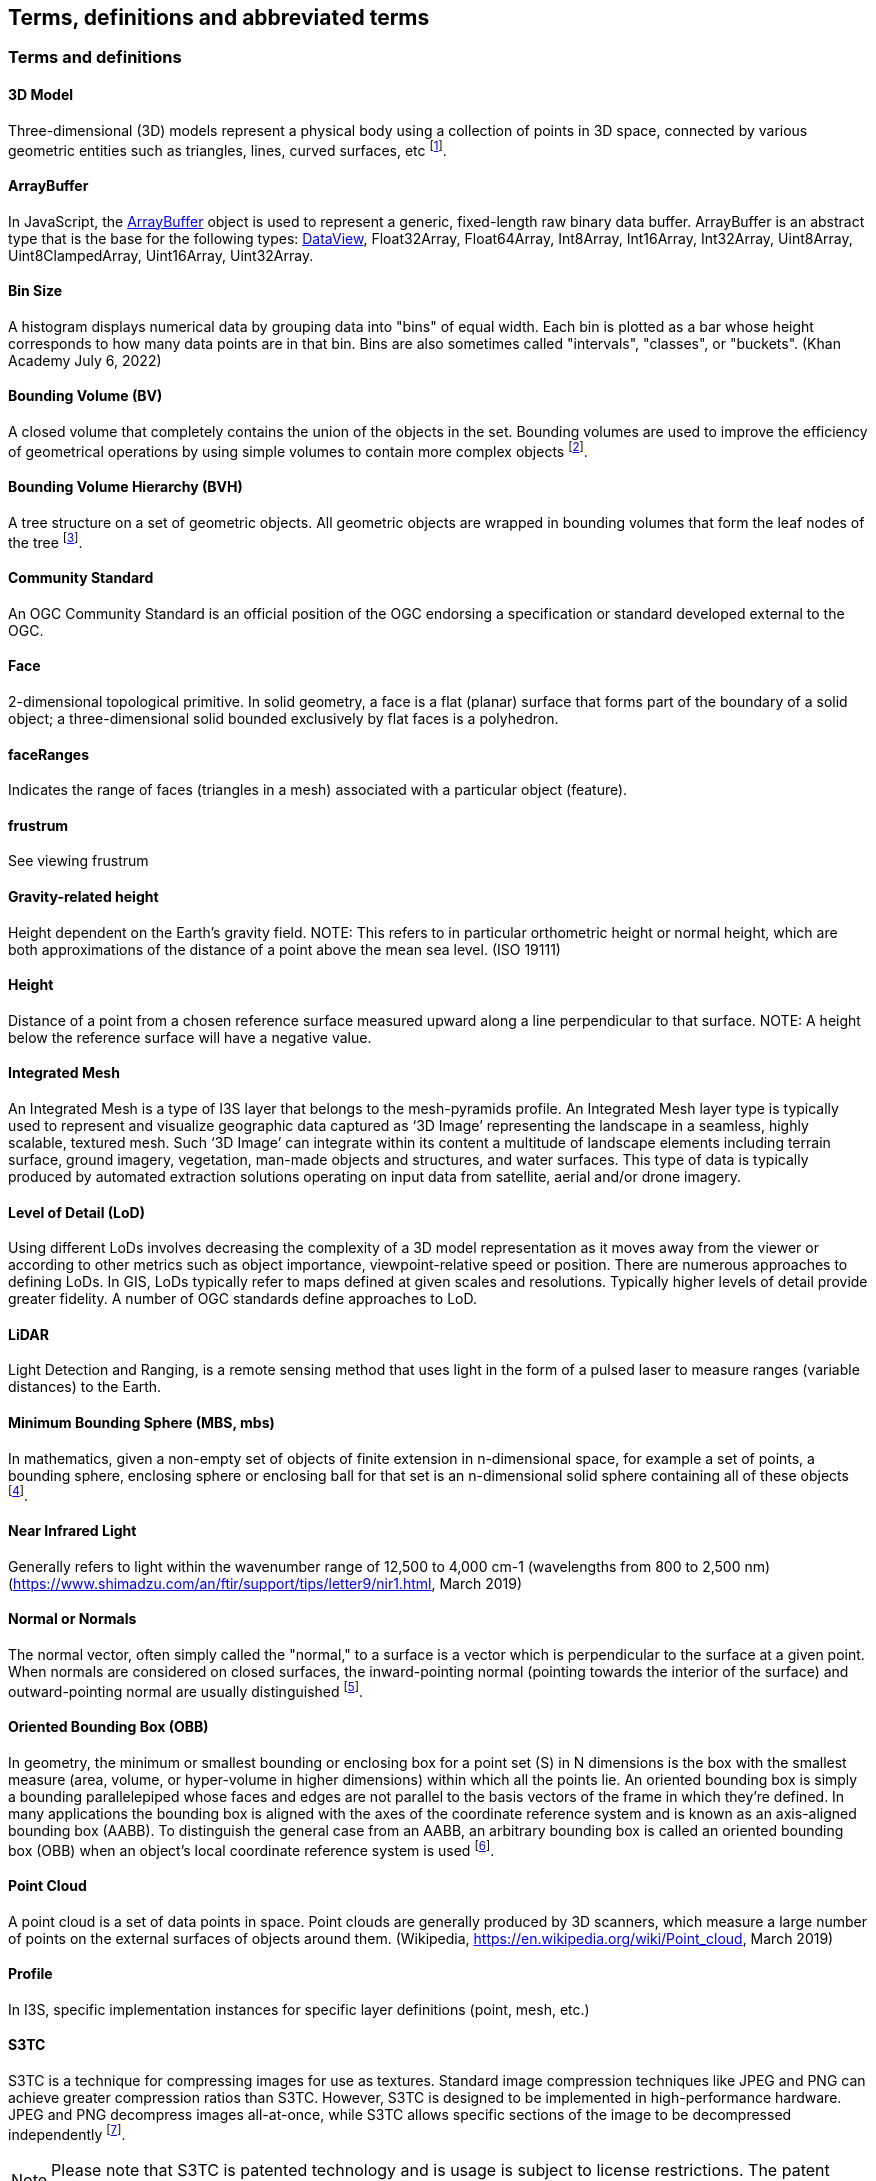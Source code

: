 == Terms, definitions and abbreviated terms

=== Terms and definitions

==== 3D Model 

Three-dimensional (3D) models represent a physical body using a collection of points in 3D space, connected by various geometric entities such as triangles, lines, curved surfaces, etc footnote:note4[https://en.wikipedia.org/wiki/3D_modeling (February 7, 2017)].

==== ArrayBuffer

In JavaScript, the https://developer.mozilla.org/en-US/docs/Web/JavaScript/Reference/Global_Objects/ArrayBuffer[ArrayBuffer] object is used to represent a generic, fixed-length raw binary data buffer. ArrayBuffer is an abstract type that is the base for the following types: https://developer.mozilla.org/en-US/docs/Web/JavaScript/Reference/Global_Objects/DataView[DataView], Float32Array, Float64Array, Int8Array, Int16Array, Int32Array, Uint8Array, Uint8ClampedArray, Uint16Array, Uint32Array.

==== Bin Size

A histogram displays numerical data by grouping data into "bins" of equal width. Each bin is plotted as a bar whose height corresponds to how many data points are in that bin. Bins are also sometimes called "intervals", "classes", or "buckets". (Khan Academy July 6, 2022) 

==== Bounding Volume (BV)

A closed volume that completely contains the union of the objects in the set. Bounding volumes are used to improve the efficiency of geometrical operations by using simple volumes to contain more complex objects footnote:note14[https://en.wikipedia.org/wiki/Bounding_volume (February 19, 2021)].


==== Bounding Volume Hierarchy (BVH)

A tree structure on a set of geometric objects. All geometric objects are wrapped in bounding volumes that form the leaf nodes of the tree footnote:note15[https://en.wikipedia.org/wiki/Bounding_volume_hierarchy (February 19, 2021)].


==== Community Standard

An OGC Community Standard is an official position of the OGC endorsing a specification or standard developed external to the OGC. 

==== Face

2-dimensional topological primitive. In solid geometry, a face is a flat (planar) surface that forms part of the boundary of a solid object; a three-dimensional solid bounded exclusively by flat faces is a polyhedron.

==== faceRanges

Indicates the range of faces (triangles in a mesh) associated with a particular object (feature).

==== frustrum
See viewing frustrum

==== Gravity-related height

Height dependent on the Earth’s gravity field. NOTE: This refers to in particular orthometric height or normal height, which are both approximations of the distance of a point above the mean sea level. (ISO 19111)

==== Height

Distance of a point from a chosen reference surface measured upward along a line perpendicular to that surface. NOTE: A height below the reference surface will have a negative value.

==== Integrated Mesh

An Integrated Mesh is a type of I3S layer that belongs to the mesh-pyramids profile.
An Integrated Mesh layer type is typically used to represent and visualize geographic data captured as ‘3D Image’ representing the landscape in a seamless, highly scalable, textured mesh. Such ‘3D Image’ can integrate within its content a multitude of landscape elements including terrain surface, ground imagery, vegetation, man-made objects and structures, and water surfaces. This type of data is typically produced by automated extraction solutions operating on input data from satellite, aerial and/or drone imagery.

==== Level of Detail (LoD)

Using different LoDs involves decreasing the complexity of a 3D model representation as it moves away from the viewer or according to other metrics such as object importance, viewpoint-relative speed or position. There are numerous approaches to defining LoDs. In GIS, LoDs typically refer to maps defined at given scales and resolutions. Typically higher levels of detail provide greater fidelity. A number of OGC standards define approaches to LoD.

==== LiDAR

Light Detection and Ranging, is a remote sensing method that uses light in the form of a pulsed laser to measure ranges (variable distances) to the Earth.

==== Minimum Bounding Sphere  (MBS, mbs)

In mathematics, given a non-empty set of objects of finite extension in n-dimensional space, for example a set of points, a bounding sphere, enclosing sphere or enclosing ball for that set is an n-dimensional solid sphere containing all of these objects footnote:note5[https://en.wikipedia.org/wiki/Bounding_sphere (February  12, 2017)].


==== Near Infrared Light

Generally refers to light within the wavenumber range of 12,500 to 4,000 cm-1 (wavelengths from 800 to 2,500 nm) (https://www.shimadzu.com/an/ftir/support/tips/letter9/nir1.html, March 2019)

==== Normal or Normals

The normal vector, often simply called the "normal," to a surface is a vector which is perpendicular to the surface at a given point. When normals are considered on closed surfaces, the inward-pointing normal (pointing towards the interior of the surface) and outward-pointing normal are usually distinguished footnote:note6[http://mathworld.wolfram.com/NormalVector.html (March 3, 2017)].


==== Oriented Bounding Box (OBB)

In geometry, the minimum or smallest bounding or enclosing box for a point set (S) in N dimensions is the box with the smallest measure (area, volume, or hyper-volume in higher dimensions) within which all the points lie. An oriented bounding box is simply a bounding parallelepiped whose faces and edges are not parallel to the basis vectors of the frame in which they're defined. In many applications the bounding box is aligned with the axes of the coordinate reference system and is known as an axis-aligned bounding box (AABB). To distinguish the general case from an AABB, an arbitrary bounding box is called an oriented bounding box (OBB) when an object's local coordinate reference system is used footnote:note7[An Exact Algorithm for Finding Minimum Oriented Bounding Boxes. http://clb.demon.fi/minobb/minobb.html  (June 1, 2015)].


==== Point Cloud

A point cloud is a set of data points in space. Point clouds are generally produced by 3D scanners, which measure a large number of points on the external surfaces of objects around them. (Wikipedia, https://en.wikipedia.org/wiki/Point_cloud, March 2019)

==== Profile

In I3S, specific implementation instances for specific layer definitions (point, mesh, etc.)

==== S3TC

S3TC is a technique for compressing images for use as textures. Standard image compression techniques like JPEG and PNG can achieve greater compression ratios than S3TC. However, S3TC is designed to be implemented in high-performance hardware. JPEG and PNG decompress images all-at-once, while S3TC allows specific sections of the image to be decompressed independently footnote:note8[https://www.khronos.org/opengl/wiki/S3_Texture_Compression (February 7, 2017)]. 

NOTE: Please note that S3TC is patented technology and is usage is subject to license restrictions. The patent expires October 7, 2017.

==== Scene Layer

A scene layer is a type of layer that is optimized for displaying large amounts of 3D data in a scene. A scene layer displays one of four data types: points, a point cloud, 3D objects, or an integrated mesh.

==== Shader

A small program or set of algorithms that determines how 3-D surface properties of objects are rendered, and how light interacts with the object within a 3-D computer program.

==== Texture

In 3D graphics, the digital representation of the surface of an object. In addition to two-dimensional qualities, such as color and brightness, a texture is also encoded with three-dimensional properties, such as how transparent and reflective the object is. Once a texture has been defined, it can be wrapped around any 3-dimensional object. This is called texture mapping.

==== Texture Atlas

A large image containing a collection, or "atlas", of sub-images, each of which is a texture map for some part of a 2D or 3D model footnote:note9[https://en.wikipedia.org/wiki/Texture_atlas (February 19, 2017)].

==== Texture Coordinates

Texture coordinates define how an image (or portion of an image) gets mapped to a geometry. A texture coordinate is associated with each vertex on the geometry, and it indicates what point within the texture image should be mapped to that vertex.(SAFE Software, 4/2021)

==== Texture Mapping

Texture mapping is a method for defining high frequency detail, surface texture, or color information on a computer-generated graphic or 3D model footnote:note10[https://en.wikipedia.org/wiki/Texture_mapping (February 19, 2017)].

==== Texture Maps

A texture map is an image applied (mapped) to the surface of a shape or polygon. This may be a bitmap image or a procedural texture. They may be stored in common image file formats, referenced by 3d model formats or material definitions, and assembled into resource bundles.

==== Treekey

Indicates both the level and sibling association of a given node. The key also directly indicates the position of the node in the tree, allowing sorting of all resources on a single dimension. In OGC Version 1.2, node ids are linearized integers converted to strings. This does not change the format of a node index document (was string and remains string). The concept of Treekeys was utilized by the node index neighbor property which was deprecated at 1.0

==== UV Coordinate

UV coordinates are 2D coordinates that are mapped onto a 3D model. UV coordinates are a texture's x and y coordinates and always range from 0 to 1. Let's take for example a 800×600 image. When we use a UV coordinate with u=0.5 and v=0.5 then the pixel at x=400 and y=300 is targeted footnote:note11[http://www.rozengain.com/blog/2007/08/26/uv-coordinate-basics/ (February 19, 2017)].

==== UV Mapping (aka UV Unwrapping)

UV mapping is the 3D modeling process of projecting a 2D image to a 3D model's surface for texture mapping footnote:note12[https://en.wikipedia.org/wiki/UV_mapping (February 9, 2017)].

==== Vertex

In computer graphics, a vertex is not only associated with three spatial coordinates but also with other graphical information necessary to render the object correctly, such as colors, reflectance properties, textures, and surface normals. These properties are used in rendering by a vertex shader, part of the vertex pipeline.

footnote:note13[https://en.wikipedia.org/wiki/Vertex_(geometry)#Vertices_in_computer_graphics (February 9, 2017)]

==== Vertex Attribute

Computer Graphics.  A vertex attribute is an input variable to a shader that is supplied with per-vertex data. Without vertex attributes, data cannot be rendered.

==== Viewing frustrum
In 3D computer graphics, a viewing frustum[1] or view frustum[2] is the region of space in the modeled world that may appear on the screen; it is the field of view of a perspective virtual camera system. (Wikipedia, January 2024)
